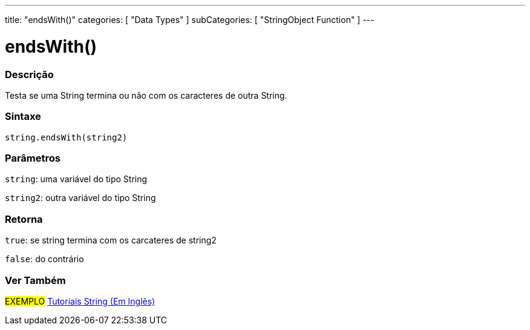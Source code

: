 ---
title: "endsWith()"
categories: [ "Data Types" ]
subCategories: [ "StringObject Function" ]
---

= endsWith()

// OVERVIEW SECTION STARTS
[#overview]
--

[float]
=== Descrição
Testa se uma String termina ou não com os caracteres de outra String.

[%hardbreaks]


[float]
=== Sintaxe
[source,arduino]
----
string.endsWith(string2)
----

[float]
=== Parâmetros
`string`: uma variável do tipo String

`string2`: outra variável do tipo String


[float]
=== Retorna
`true`: se string termina com os carcateres de string2

`false`: do contrário

--
// OVERVIEW SECTION ENDS



// HOW TO USE SECTION ENDS


// SEE ALSO SECTION
[#see_also]
--

[float]
=== Ver Também

[role="example"]
#EXEMPLO# https://www.arduino.cc/en/Tutorial/BuiltInExamples#strings[Tutoriais String (Em Inglês)] +
--
// SEE ALSO SECTION ENDS
